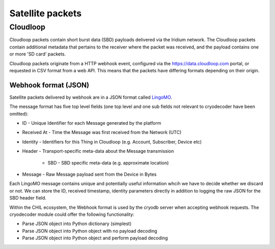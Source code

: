 .. _satellite_packets:

Satellite packets 
=================

Cloudloop
---------
Cloudloop packets contain short burst data (SBD) payloads delivered via the Iridium network.  The Cloudloop packets contain additional metadata that pertains to the receiver where the packet was received, and the payload contains one or more 'SD card' packets.  

Cloudloop packets originate from a HTTP webhook event, configured via the https://data.cloudloop.com portal, or requested in CSV format from a web API.
This means that the packets have differing formats depending on their origin.

Webhook format (JSON)
^^^^^^^^^^^^^^^^^^^^^
Satellite packets delivered by webhook are in a JSON format called `LingoMO <https://knowledge.cloudloop.com/docs/lingo/mo>`_.

The message format has five top level fields (one top level and one sub fields not relevant to cryodecoder have been omitted):

* ID - Unique Identifier for each Message generated by the platform

* Received At - Time the Message was first received from the Network (UTC)

* Identity - Identifiers for this Thing in Cloudloop (e.g. Account, Subscriber, Device etc)

* Header - Transport-specific meta-data about the Message transmission
    
    * SBD - SBD specific meta-data (e.g. approximate location)

* Message - Raw Message payload sent from the Device in Bytes

Each LingoMO message contains unique and potentially useful information whcih we have to decide whether we discard or not.  We can store the ID, received timestamp, identity parameters directly in addition to logging the raw JSON for the SBD header field.

Within the CHIL ecosystem, the Webhook format is used by the cryodb server when accepting webhook requests.  The cryodecoder module could offer the following functionality:

* Parse JSON object into Python dictionary (simplest)

* Parse JSON object into Python object with no payload decoding

* Parse JSON object into Python object and perform payload decoding